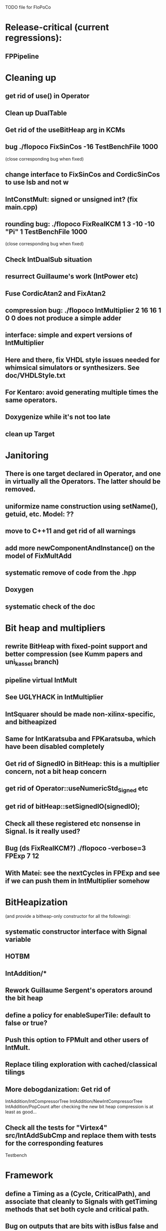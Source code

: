TODO file for FloPoCo

* Release-critical (current regressions):
** FPPipeline
** 

* Cleaning up
** get rid of use() in Operator
** Clean up DualTable
** Get rid of the useBitHeap arg in KCMs
** bug  ./flopoco FixSinCos -16 TestBenchFile 1000
  (close corresponding bug when fixed)
** change interface to FixSinCos and CordicSinCos to use lsb and not w
** IntConstMult: signed or unsigned int? (fix main.cpp)
** rounding bug:  ./flopoco FixRealKCM 1 3 -10 -10 "Pi" 1 TestBenchFile 1000
	(close corresponding bug when fixed)
** Check IntDualSub situation
** resurrect Guillaume's work (IntPower etc)
** Fuse CordicAtan2 and FixAtan2
** compression bug: ./flopoco IntMultiplier 2 16 16 1 0 0 does not produce a simple adder
** interface: simple and expert versions of IntMultiplier
** Here and there, fix VHDL style issues needed for whimsical simulators or synthesizers. See doc/VHDLStyle.txt
** For Kentaro: avoid generating multiple times the same operators. 
** Doxygenize while it's not too late

** clean up Target

* Janitoring
** There is one target declared in Operator, and one in virtually all the Operators. The latter should be removed.
** uniformize name construction using setName(), getuid, etc. Model: ??
** move to C++11 and get rid of all warnings
** add more  newComponentAndInstance() on the model of FixMultAdd
** systematic remove of code from the .hpp
** Doxygen
** systematic check of the doc


* Bit heap and multipliers
** rewrite BitHeap with fixed-point support and better compression (see Kumm papers and uni_kassel branch)
** pipeline virtual IntMult
** See UGLYHACK in IntMultiplier
** IntSquarer should be made non-xilinx-specific, and bitheapized
** Same for IntKaratsuba and FPKaratsuba, which have been disabled completely
** Get rid of SignedIO in BitHeap: this is a multiplier concern, not a bit heap concern
** get rid of Operator::useNumericStd_Signed etc
** get rid of bitHeap::setSignedIO(signedIO);
** Check all these registered etc nonsense in Signal. Is it really used?
** Bug (ds FixRealKCM?) ./flopoco -verbose=3 FPExp 7 12 
** With Matei: see the nextCycles in FPExp and see if we can push them in IntMultiplier somehow


* BitHeapization 
(and provide a bitheap-only constructor for all the following):
** systematic constructor interface with Signal variable
** HOTBM
** IntAddition/*
** Rework Guillaume Sergent's operators around the bit heap
** define a policy for enableSuperTile: default to false or true?
** Push this option to FPMult and other users of IntMult.
** Replace tiling exploration with cached/classical tilings
** More debogdanization: Get rid of
    IntAddition/IntCompressorTree
    IntAddition/NewIntCompressorTree
    IntAddition/PopCount
    after checking the new bit heap compression is at least as good...
** Check all the tests for "Virtex4"  src/IntAddSubCmp and replace them with tests for the corresponding features


Testbench


* Framework
** define a Timing as a (Cycle, CriticalPath), and associate that cleanly to Signals with getTiming methods that set both cycle and critical path.
** Bug on outputs that are bits with isBus false and  multiple-valued  
	(see the P output of Collision in release 2.1.0)
** Multiple valued outputs should always be intervals, shouldn't they?
** global switch to ieee standard signed and unsigned libraries
** fix the default getCycleFromSignal . 


* Wanted operators
** Multipartite (with HOTBM)
** Sum of n squares
** LUT-based integer comparators
** BoxMuller


* Improvements to do, operator by operator
** Collision
*** manage infinities etc
*** decompose into FPSumOf3Squares and Collision

** HOTBM
*** true FloPoCoization, pipeline
*** better (DSP-aware) architectural exploration

ConstMult:

** ConstMult
*** group KCM and shift-and-add in a single OO hierearchy (selecting the one with less hardware)
*** For FPConstMult, don't output the LSBs of the IntConstMult 
   but only their sticky
*** more clever, Lefevre-inspired algorithm
*** Use DSP: find the most interesting constant fitting on 18 bits
*** compare with Spiral.net and Gustafsson papers
*** Implement the continued fraction stuff for FPCRConstMult

** Shifters
*** provide finer spec, see the TODOs inside Shifter.cpp

General


* Tentative roadmap 
(minor version number count, more or less, the number of working operators. 
We have left  0.xx for 1.xx when all the basic operators have been backported with working pipeline):

Version 0.1: IntConstMult, FPConstMult, FPCRConstMult
Version 0.4: FPLargeAccumulator, FPMult
Version 0.5 : HOTBM integration 
Version 0.6 : FPLog
Version 0.7 : FPExp
Version 0.8 : DotProduct
Version 0.9 : LNS operators, thanks to Sylvain Collange
Version 0.11: FPDiv, IntSquarer, new pipeline framework
Version 1.15: FPSqrt FPSquare InputIEEE Fix2FP 
Version 2.0 : FunctionEvaluator
Version 2.2 : FPExp, FPPowr (experimental)
Version 2.3 : IntConstDiv, FPConstDiv and FPConstDivExpert, FPConstMultRational, TaMaDi architecture
-- we're here (faster than expected)
Version 2.4   RNGs, BitHeap, revamped multipliers, FPSinCos, CORDIC
              FPAddSub (for FFT butterfly structure)
Version ???   Complex operators (in particular division)
Version ???   FixToFPUniformDist (2008 ASAP paper by Thomas)
Version ???   FPNorm2D
Version ???   FPNorm3D -- Almost there, see Collision
Version ??    FPBoxMuller
Version ???   Interval operators
(insert your wishlist here)


* If we could start from scratch
If we were to redo the pipeline framework from scratch, here is the proper way to do it.

The current situation has a history: we first added cycle management, then, as a refinement, critical-path based subcycle timing.
So we have to manage explicitely the two components of a lexicographic time (cycle and delay within a cycle)
But there is only one wallclock time, and the decomposition of this wallclock time into cycles and sub-cycles could be automatic. And should.
 
The following version of declare() could remove the need for manageCriticalPath as well as all the explicit synchronization methods.
declare(name, size, delay)
declares a signal, and associates its computation delay to it.  This delay is what we currently pass to manageCriticalPath. Each signal now will have a delay associated to it (with a default of 0 for signals that do not add to the critical path).
The semantics is: this signal will not be assigned its value before the instant delta + max(instants of the RHS signals) 
This is all what the first pass, the one that populates the vhdl stream, needs to do. No explicit synchronization management needed. No need to setCycle to "come back in time", etc.

Then we have a retiming procedure that must associate a cycle to each signal. 
It will do both synchronization and cycle computation. According to Alain Darte there is an old retiming paper that shows that the retiming problem can be solved optimally in linear time for DAGs, which is not surprising.
Example of simple procedure: 
first build the DAG of signals (all it takes is the same RHS parsing, looking for signal names, as we do)
Then sit on the existing scheduling literature...
For instance  
1/ build the operator's critical path
2/ build the ASAP and ALAP instants for each signal
3/ progress from output to input, allocating a cycle to each signal, with ALAP scheduling (should minimize register count for compressing operators)
4/ possibly do a bit of Leiserson and Saxe retiming 

We keep all the current advantages: 
- still VHDL printing based
- When developing an operator, we initially leave all the deltas to zero to debug the combinatorial version. Then we incrementally add deltas, just like we currently  add manageCriticalPath(). 
- etc

The difference is that the semantic is now much clearer. No more notion of a block following a manageCriticalPath(), etc

The question is: don't we loose some control on the circuit with this approach, compared to what we currently do?

Note that all this is so much closer to textbook literature, with simple DAGs labelled by delay...

* Options for signed/unsigned
Option 0: Do nothing radical. It seems when the options
 --ieee=standard --ieee=synopsys
are passed to ghdl in this order, we may mix standard and synopsys entities
See directory TestsSigned  
Incrementally move towards option 1 (for new operators, and when needed on legacy ones)

Option 1: 
 * Keep only std_logic_vector as IO,
 * Add an option to declare() for signed / unsigned / std_logic_vector DONE
    The default should still be std_logic_vector because we don't want to edit all the existing operators
 * add conversions to the VHDL.
 * No need to edit the TestBench architecture

Option 2 (out: see discussion below)
 Same as Option 1, but allow signed/unsigned IOs
 * Need to edit the TestBench architecture
 * Cleaner but adds more coding. For instance, in Table, need to manage the types of IOs.
 - Too many operators have sign-agnostic information

---------------------------------------------------
Should we allow signed/unsigned IO?
- Good reason for yes: it seems to be better (cleaner etc)
- Good reason for no: many operators don't care (IntAdder, all the Tables) 
	and we don't want to add noise to their interface if it brings no new functionality.
- Bad reason for no: it is several man-days of redesign of the framework, especially TestBench
	Plus several man-weeks to manually upgrade all the existing operators
Winner: NO, we keep IOs as std_logic_vector.

Should the default lib be standard (currently synopsys)?
Good reason for yes: it is the way forward
Bad reasons for no:  it requires minor editing of all existing operators 
Winner: YES, but after the transition to sollya4 is complete and we have a satisfiying regression test framework.

* If we could redo the CLI from scratch
Big problem with current implementation:
 The CLI arguments and online help are not defined within the class of the operator, but in main.cpp
 The HTML user documentation is yet another document, which is not auto-generated
 The match between CLI parameters and operator constructor parameters is not guaranteed.
   Issue for instance to implement soaktesting/regression testing:
   we want a static method of each operator that walks its parameter space and produce testbenches.
	 the current implem. by Jean Marchal produces the parameters in C++, but they are consumed by apython script that calls the CLI.
   This is uselessly complex, and unsafe.

Proposal (WIP):
CLI is changed so that 
flopoco FPExp 8 23  FPAdd 8 23 FPAdd 11 52 
becomes 
flopoco --io=float:8:23 FPExp FPAdd --io=float:11:52 FPAdd
All options affect the following operators (just like current -pipeline )

The constructor of any operator takes only a Target, and a parameter map (key, value) where both key and value are strings 
There is a default map (including the default target etc)
All main.cpp does is parse the command line to build the parameter map (possibly overriding default) before calling each constructor in turn.

An Operator, e.g. FPExp defines another static possibleParametersMap (key, (type, default value, help string)).
It may inherit the default Operator map, and add any key it needs for FPExp-specific parameters, for example the k currnently passed to FPExpert.
 
The FPExp constructor does the match between its specification map (built by main) and its possibleParametersMap, and sets all the required attribute from there (including defaults)

Hopefully a static method, or a # trick,  that is used to parse the generate the help for this operator.

All main does is register all the Operators in some list, autogenerate the html manual, and prepares the parser loop. 
This is the part that is tricky in C++, but David Thomas managed it, see random/utils/*factory* in the random branch.
Or maybe it should be done in Python. 


Problems: 
 - before building a subcomponent (new) we would need to build the map.

